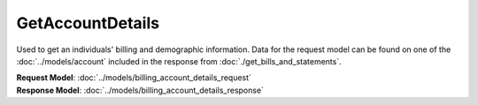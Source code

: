 GetAccountDetails
=========================

Used to get an individuals' billing and demographic information. Data for the request model can be found on one of the :doc:`../models/account` included in the response from :doc:`./get_bills_and_statements`.

| **Request Model**: :doc:`../models/billing_account_details_request`
| **Response Model**: :doc:`../models/billing_account_details_response`
